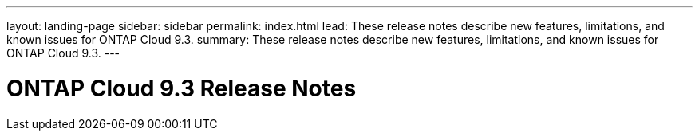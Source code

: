 ---
layout: landing-page
sidebar: sidebar
permalink: index.html
lead: These release notes describe new features, limitations, and known issues for ONTAP Cloud 9.3.
summary: These release notes describe new features, limitations, and known issues for ONTAP Cloud 9.3.
---

= ONTAP Cloud 9.3 Release Notes
:hardbreaks:
:nofooter:
:icons: font
:linkattrs:
:imagesdir: ./media/
